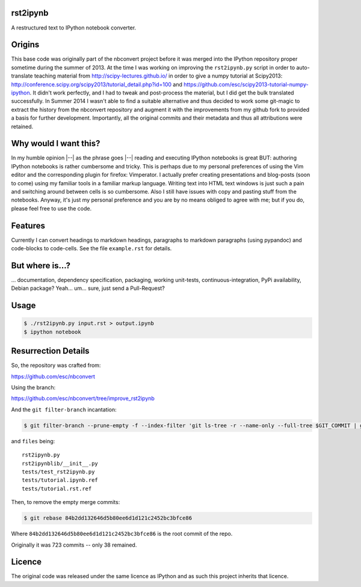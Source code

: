 rst2ipynb
---------

A restructured text to IPython notebook converter.

Origins
-------

This base code was originally part of the nbconvert project before it was
merged into the IPython repository proper sometime during the summer of 2013.
At the time I was working on improving the ``rst2ipynb.py`` script in order to
auto-translate teaching material from http://scipy-lectures.github.io/ in order
to give a numpy tutorial at Scipy2013:
http://conference.scipy.org/scipy2013/tutorial_detail.php?id=100 and
https://github.com/esc/scipy2013-tutorial-numpy-ipython. It didn't work
perfectly, and I had to tweak and post-process the material, but I did get the
bulk translated successfully. In Summer 2014 I wasn't able to find a suitable
alternative and thus decided to work some git-magic to extract the history from
the nbconvert repository and augment it with the improvements from my github
fork to provided a basis for further development. Importantly, all the original
commits and their metadata and thus all attributions were retained.

Why would I want this?
----------------------

In my humble opinion |--| as the phrase goes |--| reading and executing IPython
notebooks is great BUT: authoring IPython notebooks is rather cumbersome and
tricky.  This is perhaps due to my personal preferences of using the Vim editor
and the corresponding plugin for firefox: Vimperator. I actually prefer
creating presentations and blog-posts (soon to come) using my familiar tools in
a familiar markup language. Writing text into HTML text windows is just such a
pain and switching around between cells is so cumbersome. Also I still have
issues with copy and pasting stuff from the notebooks. Anyway, it's just my
personal preference and you are by no means obliged to agree with me; but if
you do, please feel free to use the code.

Features
--------

Currently I can convert headings to markdown headings, paragraphs to markdown
paragraphs (using pypandoc) and code-blocks to code-cells. See the file
``example.rst`` for details.

But where is...?
----------------

... documentation, dependency specification, packaging, working unit-tests,
continuous-integration, PyPi availability, Debian package? Yeah... um... sure,
just send a Pull-Request?

Usage
-----

.. code-block::

   $ ./rst2ipynb.py input.rst > output.ipynb
   $ ipython notebook


Resurrection Details
--------------------

So, the repository was crafted from:

https://github.com/esc/nbconvert

Using the branch:

https://github.com/esc/nbconvert/tree/improve_rst2ipynb

And the ``git filter-branch`` incantation:

.. code-block:: console

    $ git filter-branch --prune-empty -f --index-filter 'git ls-tree -r --name-only --full-tree $GIT_COMMIT | grep -v -f $HOME/files | xargs git rm -r'

and ``files`` being::

    rst2ipynb.py
    rst2ipynblib/__init__.py
    tests/test_rst2ipynb.py
    tests/tutorial.ipynb.ref
    tests/tutorial.rst.ref

Then, to remove the empty merge commits:

.. code-block:: console

    $ git rebase 84b2dd132646d5b80ee6d1d121c2452bc3bfce86

Where ``84b2dd132646d5b80ee6d1d121c2452bc3bfce86`` is the root commit of the repo.

Originally it was 723 commits -- only 38 remained.

Licence
-------

The original code was released under the same licence as IPython and as such
this project inherits that licence.
